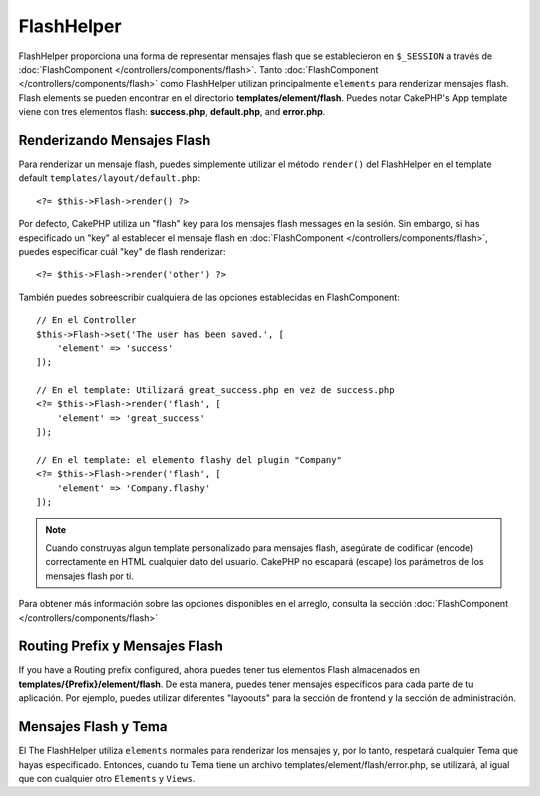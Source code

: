 FlashHelper
###########

.. php:namespace:: Cake\View\Helper

.. php:class:: FlashHelper(View $view, array $config = [])

FlashHelper proporciona una forma de representar mensajes flash que se establecieron en
``$_SESSION`` a través de :doc:`FlashComponent </controllers/components/flash>`. Tanto
:doc:`FlashComponent </controllers/components/flash>` como FlashHelper
utilizan principalmente ``elements`` para renderizar mensajes flash.  Flash elements se pueden encontrar en
el directorio **templates/element/flash**.  Puedes notar CakePHP's App
template viene con tres elementos flash:  **success.php**, **default.php**, and
**error.php**.

Renderizando Mensajes Flash
=============================

Para renderizar un mensaje flash, puedes simplemente utilizar el método ``render()``
del FlashHelper en el template default ``templates/layout/default.php``::

    <?= $this->Flash->render() ?>

Por defecto, CakePHP utiliza un "flash" key para los mensajes flash messages en la sesión.  Sin embargo,
si has especificado un "key" al establecer el mensaje flash en
:doc:`FlashComponent </controllers/components/flash>`, puedes especificar cuál "key" de flash renderizar::

    <?= $this->Flash->render('other') ?>

También puedes sobreescribir cualquiera de las opciones establecidas en FlashComponent::

    // En el Controller
    $this->Flash->set('The user has been saved.', [
        'element' => 'success'
    ]);

    // En el template: Utilizará great_success.php en vez de success.php
    <?= $this->Flash->render('flash', [
        'element' => 'great_success'
    ]);

    // En el template: el elemento flashy del plugin "Company"
    <?= $this->Flash->render('flash', [
        'element' => 'Company.flashy'
    ]);

.. note::

    Cuando construyas algun template personalizado para mensajes flash, asegúrate de
    codificar (encode) correctamente en HTML cualquier dato del usuario.
    CakePHP no escapará  (escape) los parámetros de los mensajes flash por ti.


Para obtener más información sobre las opciones disponibles en el arreglo, consulta la sección
:doc:`FlashComponent </controllers/components/flash>`

Routing Prefix y Mensajes Flash
=================================

If you have a Routing prefix configured, ahora puedes tener tus elementos Flash almacenados en
**templates/{Prefix}/element/flash**. De esta manera, puedes tener
mensajes específicos para cada parte de tu aplicación. Por ejemplo, puedes utilizar
diferentes "layoouts" para la sección de frontend y la sección de administración.


Mensajes Flash y Tema
=========================

El The FlashHelper utiliza ``elements`` normales para renderizar los mensajes y, por lo tanto,
respetará cualquier Tema que hayas especificado. Entonces, cuando tu Tema tiene un archivo
templates/element/flash/error.php, se utilizará, al igual que con cualquier otro ``Elements`` y ``Views``.
